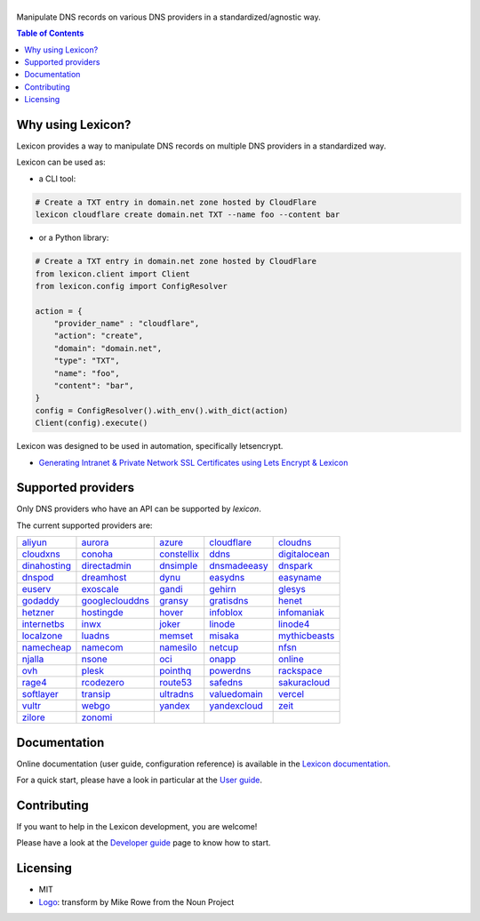============
|logo_named|
============

Manipulate DNS records on various DNS providers in a standardized/agnostic way.

|build_status| |coverage_status| |docker_pulls| |pypy_version| |pypy_python_support| |github_license|

.. |logo_named| image:: https://raw.githubusercontent.com/AnalogJ/lexicon/master/docs/images/logo_named.svg
    :alt: Lexicon

.. |build_status| image:: https://dev.azure.com/AnalogJ/lexicon/_apis/build/status/AnalogJ.lexicon?branchName=master
    :target: https://dev.azure.com/AnalogJ/lexicon/_build/latest?definitionId=1&branchName=master

.. |coverage_status| image:: https://coveralls.io/repos/github/AnalogJ/lexicon/badge.svg
    :target: https://coveralls.io/github/AnalogJ/lexicon?branch=master

.. |docker_pulls| image:: https://img.shields.io/docker/pulls/analogj/lexicon.svg
    :target: https://hub.docker.com/r/analogj/lexicon

.. |pypy_version| image:: https://img.shields.io/pypi/v/dns-lexicon.svg
    :target: https://pypi.python.org/pypi/dns-lexicon

.. |pypy_python_support| image:: https://img.shields.io/pypi/pyversions/dns-lexicon.svg
    :target: https://pypi.python.org/pypi/dns-lexicon

.. |github_license| image:: https://img.shields.io/github/license/AnalogJ/lexicon.svg
    :target: https://github.com/AnalogJ/lexicon/blob/master/LICENSE

.. contents:: Table of Contents
   :local:

.. tag: intro-begin

Why using Lexicon?
==================

Lexicon provides a way to manipulate DNS records on multiple DNS providers in a standardized way.

Lexicon can be used as:

- a CLI tool:

.. code-block:: bash

    # Create a TXT entry in domain.net zone hosted by CloudFlare
    lexicon cloudflare create domain.net TXT --name foo --content bar

- or a Python library:

.. code-block:: python

    # Create a TXT entry in domain.net zone hosted by CloudFlare
    from lexicon.client import Client
    from lexicon.config import ConfigResolver

    action = {
        "provider_name" : "cloudflare",
        "action": "create",
        "domain": "domain.net",
        "type": "TXT",
        "name": "foo",
        "content": "bar",
    }
    config = ConfigResolver().with_env().with_dict(action)
    Client(config).execute()

Lexicon was designed to be used in automation, specifically letsencrypt.

* `Generating Intranet & Private Network SSL Certificates using Lets Encrypt & Lexicon <http://blog.thesparktree.com/post/138999997429/generating-intranet-and-private-network-ssl>`_

Supported providers
===================

Only DNS providers who have an API can be supported by `lexicon`.

The current supported providers are:

..
  This section is autogenerated and should not been modified directly.
  However you should add a reference to the provider API in the list below,
  using the following syntax: .. _provider: URL_API

.. tag: providers-table-begin

+-----------------+-----------------+-----------------+-----------------+-----------------+
| aliyun_         | aurora_         | azure_          | cloudflare_     | cloudns_        |
+-----------------+-----------------+-----------------+-----------------+-----------------+
| cloudxns_       | conoha_         | constellix_     | ddns_           | digitalocean_   |
+-----------------+-----------------+-----------------+-----------------+-----------------+
| dinahosting_    | directadmin_    | dnsimple_       | dnsmadeeasy_    | dnspark_        |
+-----------------+-----------------+-----------------+-----------------+-----------------+
| dnspod_         | dreamhost_      | dynu_           | easydns_        | easyname_       |
+-----------------+-----------------+-----------------+-----------------+-----------------+
| euserv_         | exoscale_       | gandi_          | gehirn_         | glesys_         |
+-----------------+-----------------+-----------------+-----------------+-----------------+
| godaddy_        | googleclouddns_ | gransy_         | gratisdns_      | henet_          |
+-----------------+-----------------+-----------------+-----------------+-----------------+
| hetzner_        | hostingde_      | hover_          | infoblox_       | infomaniak_     |
+-----------------+-----------------+-----------------+-----------------+-----------------+
| internetbs_     | inwx_           | joker_          | linode_         | linode4_        |
+-----------------+-----------------+-----------------+-----------------+-----------------+
| localzone_      | luadns_         | memset_         | misaka_         | mythicbeasts_   |
+-----------------+-----------------+-----------------+-----------------+-----------------+
| namecheap_      | namecom_        | namesilo_       | netcup_         | nfsn_           |
+-----------------+-----------------+-----------------+-----------------+-----------------+
| njalla_         | nsone_          | oci_            | onapp_          | online_         |
+-----------------+-----------------+-----------------+-----------------+-----------------+
| ovh_            | plesk_          | pointhq_        | powerdns_       | rackspace_      |
+-----------------+-----------------+-----------------+-----------------+-----------------+
| rage4_          | rcodezero_      | route53_        | safedns_        | sakuracloud_    |
+-----------------+-----------------+-----------------+-----------------+-----------------+
| softlayer_      | transip_        | ultradns_       | valuedomain_    | vercel_         |
+-----------------+-----------------+-----------------+-----------------+-----------------+
| vultr_          | webgo_          | yandex_         | yandexcloud_    | zeit_           |
+-----------------+-----------------+-----------------+-----------------+-----------------+
| zilore_         | zonomi_         |                 |                 |                 |
+-----------------+-----------------+-----------------+-----------------+-----------------+

.. tag: providers-table-end

.. _aliyun: https://help.aliyun.com/document_detail/29739.html
.. _aurora: https://www.pcextreme.com/aurora/dns
.. _azure: https://docs.microsoft.com/en-us/rest/api/dns/
.. _cloudflare: https://api.cloudflare.com/#endpoints
.. _cloudns: https://www.cloudns.net/wiki/article/56/
.. _cloudxns: https://www.cloudxns.net/support/lists/cid/17.html
.. _conoha: https://www.conoha.jp/docs/
.. _constellix: https://api-docs.constellix.com/?version=latest
.. _ddns:
.. _digitalocean: https://developers.digitalocean.com/documentation/v2/#create-a-new-domain
.. _dinahosting: https://en.dinahosting.com/api
.. _directadmin: https://www.directadmin.com/features.php?id=504
.. _dnsimple: https://developer.dnsimple.com/v2/
.. _dnsmadeeasy: https://api-docs.dnsmadeeasy.com/?version=latest
.. _dnspark: https://dnspark.zendesk.com/entries/31210577-rest-api-dns-documentation
.. _dnspod: https://support.dnspod.cn/support/api
.. _dreamhost: https://help.dreamhost.com/hc/en-us/articles/217560167-api_overview
.. _dynu: https://www.dynu.com/support/api
.. _easydns: http://docs.sandbox.rest.easydns.net/
.. _easyname: https://www.easyname.com/en
.. _euserv: https://support.euserv.com/api-doc/
.. _exoscale: https://community.exoscale.com/documentation/dns/api/
.. _gandi: http://doc.livedns.gandi.net/
.. _gehirn: https://support.gehirn.jp/apidocs/gis/dns/index.html
.. _glesys: https://github.com/glesys/api/wiki/
.. _godaddy: https://developer.godaddy.com/getstarted#access
.. _googleclouddns: https://cloud.google.com/dns/api/v1/
.. _gransy: https://subreg.cz/manual/
.. _gratisdns:
.. _henet: https://dns.he.net/
.. _hetzner: https://dns.hetzner.com/api-docs/
.. _hostingde:
.. _hover: https://hoverapi.docs.apiary.io/
.. _infoblox: https://docs.infoblox.com/display/ilp/infoblox+documentation+portal
.. _infomaniak: https://www.infomaniak.com
.. _internetbs: https://internetbs.net/resellerregistrardomainnameapi
.. _inwx: https://www.inwx.de/en/offer/api
.. _joker: https://joker.com/faq/index.php?action=show&cat=39
.. _linode: https://www.linode.com/api/dns
.. _linode4: https://developers.linode.com/api/docs/v4#tag/domains
.. _localzone:
.. _luadns: http://www.luadns.com/api.html
.. _memset: https://www.memset.com/apidocs/methods_dns.html
.. _misaka: https://misaka.io/dns/
.. _mythicbeasts: https://www.mythic-beasts.com/support/api/dnsv2
.. _namecheap: https://www.namecheap.com/support/api/methods.aspx
.. _namecom: https://www.name.com/api-docs
.. _namesilo: https://www.namesilo.com/api_reference.php
.. _netcup: https://ccp.netcup.net/run/webservice/servers/endpoint.php
.. _nfsn:
.. _njalla: https://njal.la/api/
.. _nsone: https://ns1.com/api/
.. _oci: https://docs.oracle.com/en-us/iaas/Content/DNS/home.htm
.. _onapp: https://docs.onapp.com/display/55api/onapp+5.5+api+guide
.. _online:
.. _ovh: https://api.ovh.com/
.. _plesk: https://docs.plesk.com/en-us/onyx/api-rpc/about-xml-api.28709/
.. _pointhq: https://pointhq.com/api/docs
.. _powerdns: https://doc.powerdns.com/md/httpapi/api_spec/
.. _rackspace: https://developer.rackspace.com/docs/cloud-dns/v1/developer-guide/
.. _rage4: https://gbshouse.uservoice.com/knowledgebase/articles/109834-rage4-dns-developers-api
.. _rcodezero: https://my.rcodezero.at/api-doc
.. _rfc2136: https://en.wikipedia.org/wiki/dynamic_dns
.. _route53: https://docs.aws.amazon.com/route53/latest/apireference/welcome.html
.. _safedns: https://developers.ukfast.io/documentation/safedns
.. _sakuracloud: https://developer.sakura.ad.jp/cloud/api/1.1/
.. _softlayer: https://sldn.softlayer.com/article/rest#http_request_types
.. _transip: https://api.transip.nl/rest/docs.html
.. _ultradns: https://ultra-portalstatic.ultradns.com/static/docs/rest-api_user_guide.pdf
.. _valuedomain: https://www.value-domain.com/service/api/
.. _vercel: https://vercel.com/docs/api#endpoints/dns
.. _vultr: https://www.vultr.com/api/#tag/dns
.. _webgo: https://www.webgo.de/
.. _yandex: https://yandex.com/dev/domain/doc/reference/dns-add.html
.. _yandexcloud: https://cloud.yandex.com/en/docs/dns/api-ref/DnsZone/
.. _zeit:
.. _zilore: https://zilore.com/en/help/api
.. _zonomi: http://zonomi.com/app/dns/dyndns.jsp

.. tag: intro-end

Documentation
=============

Online documentation (user guide, configuration reference) is available in the `Lexicon documentation`_.

For a quick start, please have a look in particular at the `User guide`_.

.. _Lexicon documentation: https://dns-lexicon.readthedocs.io
.. _User guide: https://dns-lexicon.readthedocs.io/en/latest/user_guide.html

Contributing
============

If you want to help in the Lexicon development, you are welcome!

Please have a look at the `Developer guide`_ page to know how to start.

.. _Developer guide: https://dns-lexicon.readthedocs.io/en/latest/developer_guide.html

Licensing
=========

- MIT
- Logo_: transform by Mike Rowe from the Noun Project

.. _Logo: https://thenounproject.com/term/transform/397964

